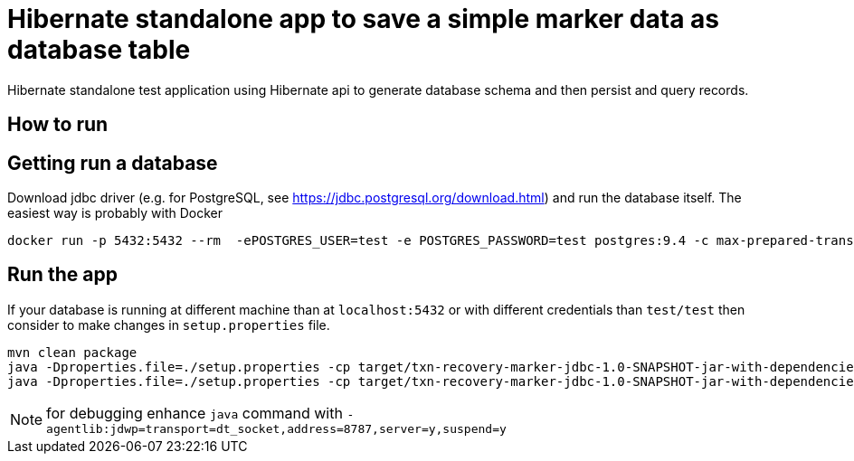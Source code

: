 = Hibernate standalone app to save a simple marker data as database table

Hibernate standalone test application using Hibernate api to generate database schema
and then persist and query records.

== How to run

== Getting run a database

Download jdbc driver (e.g. for PostgreSQL, see https://jdbc.postgresql.org/download.html) and run the database itself.
The easiest way is probably with Docker

```bash
docker run -p 5432:5432 --rm  -ePOSTGRES_USER=test -e POSTGRES_PASSWORD=test postgres:9.4 -c max-prepared-transactions=110 -c log-statement=all
```

== Run the app

If your database is running at different machine than at `localhost:5432` or with different credentials than `test/test`
then consider to make changes in `setup.properties` file.


```bash
mvn clean package
java -Dproperties.file=./setup.properties -cp target/txn-recovery-marker-jdbc-1.0-SNAPSHOT-jar-with-dependencies.jar:<path>/postgresql-42.2.2.jar org.jboss.openshift.Main create nameapp namerecovery
java -Dproperties.file=./setup.properties -cp target/txn-recovery-marker-jdbc-1.0-SNAPSHOT-jar-with-dependencies.jar:<path>/postgresql-42.2.2.jar org.jboss.openshift.Main get_all_recovery
```
NOTE: for debugging enhance `java` command with `-agentlib:jdwp=transport=dt_socket,address=8787,server=y,suspend=y`
